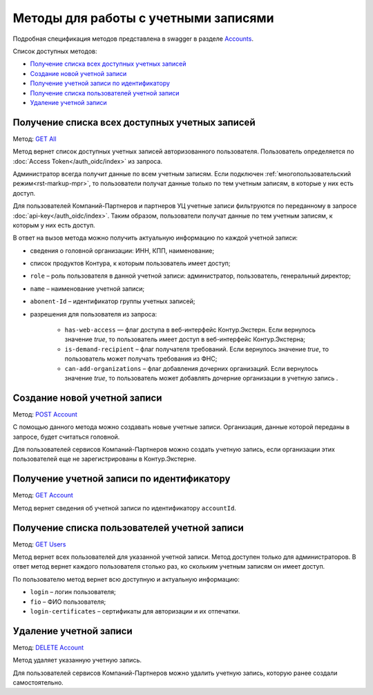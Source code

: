 .. _Accounts: https://developer.kontur.ru/doc/extern/method?type=get&path=%2Fv1
.. _`GET All`: https://developer.kontur.ru/doc/extern/method?type=get&path=%2Fv1
.. _`POST Account`: https://developer.kontur.ru/doc/extern/method?type=post&path=%2Fv1
.. _`GET Account`: https://developer.kontur.ru/doc/extern/method?type=get&path=%2Fv1%2F%7BaccountId%7D
.. _`GET Users`: https://developer.kontur.ru/doc/extern/method?type=get&path=%2Fv1%2F%7BaccountId%7D%2Fusers 
.. _`DELETE Account`: https://developer.kontur.ru/doc/extern/method?type=delete&path=%2Fv1%2F%7BaccountId%7D

Методы для работы с учетными записями
=====================================

Подробная спецификация методов представлена в swagger в разделе Accounts_.

Список доступных методов:

* `Получение списка всех доступных учетных записей`_
* `Создание новой учетной записи`_
* `Получение учетной записи по идентификатору`_
* `Получение списка пользователей учетной записи`_
* `Удаление учетной записи`_

.. _rst-markup-all:

Получение списка всех доступных учетных записей
-----------------------------------------------

Метод: `GET All`_

Метод вернет список доступных учетных записей авторизованного пользователя. Пользователь определяется по :doc:`Access Token</auth_oidc/index>` из запроса.

Администратор всегда получит данные по всем учетным записям. Если подключен :ref:`многопользовательский режим<rst-markup-mpr>`, то пользователи получат данные только по тем учетным записям, в которые у них есть доступ. 

Для пользователей Компаний-Партнеров и партнеров УЦ учетные записи фильтруются по переданному в запросе :doc:`api-key</auth_oidc/index>`. Таким образом, пользователи получат данные по тем учетным записям, к которым у них есть доступ. 

В ответ на вызов метода можно получить актуальную информацию по каждой учетной записи: 

* сведения о головной организации: ИНН, КПП, наименование;

* список продуктов Контура, к которым пользователь имеет доступ;

* ``role`` – роль пользователя в данной учетной записи: администратор, пользователь, генеральный директор;

* ``name`` – наименование учетной записи;

* ``abonent-Id`` – идентификатор группы учетных записей;

* разрешения для пользователя из запроса:

    * ``has-web-access`` — флаг доступа в веб-интерфейс Контур.Экстерн. Если вернулось значение *true*, то пользователь имеет доступ в веб-интерфейс Контур.Экстерна;
    * ``is-demand-recipient`` – флаг получателя требований. Если вернулось значение *true*, то пользователь может получать требования из ФНС;
    * ``can-add-organizations`` – флаг добавления дочерних организаций. Если вернулось значение *true*, то пользователь может добавлять дочерние организации в учетную запись . 


Создание новой учетной записи
-----------------------------

Метод: `POST Account`_

С помощью данного метода можно создавать новые учетные записи. Организация, данные которой переданы в запросе, будет считаться головной.

Для пользователей сервисов Компаний-Партнеров можно создать учетную запись, если организации этих пользователей еще не зарегистрированы в Контур.Экстерне.


.. _rst-markup-account:

Получение учетной записи по идентификатору
------------------------------------------

Метод: `GET Account`_

Метод вернет сведения об учетной записи по идентификатору ``accountId``. 

.. _rst-markup-users:

Получение списка пользователей учетной записи
---------------------------------------------

Метод: `GET Users`_

Метод вернет всех пользователей для указанной учетной записи. Метод доступен только для администраторов. В ответ метод вернет каждого пользователя столько раз, ко скольким учетным записям он имеет доступ. 

По пользователю метод вернет всю доступную и актуальную информацию:

* ``login`` – логин пользователя;
* ``fio`` – ФИО пользователя;
* ``login-certificates`` – сертификаты для авторизации и их отпечатки.

Удаление учетной записи
-----------------------

Метод: `DELETE Account`_

Метод удаляет указанную учетную запись.

Для пользователей сервисов Компаний-Партнеров можно удалить учетную запись, которую ранее создали самостоятельно.